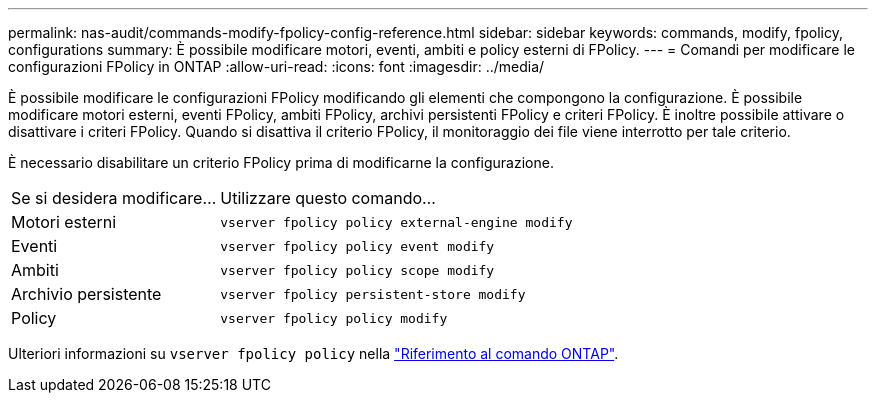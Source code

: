 ---
permalink: nas-audit/commands-modify-fpolicy-config-reference.html 
sidebar: sidebar 
keywords: commands, modify, fpolicy, configurations 
summary: È possibile modificare motori, eventi, ambiti e policy esterni di FPolicy. 
---
= Comandi per modificare le configurazioni FPolicy in ONTAP
:allow-uri-read: 
:icons: font
:imagesdir: ../media/


[role="lead"]
È possibile modificare le configurazioni FPolicy modificando gli elementi che compongono la configurazione. È possibile modificare motori esterni, eventi FPolicy, ambiti FPolicy, archivi persistenti FPolicy e criteri FPolicy. È inoltre possibile attivare o disattivare i criteri FPolicy. Quando si disattiva il criterio FPolicy, il monitoraggio dei file viene interrotto per tale criterio.

È necessario disabilitare un criterio FPolicy prima di modificarne la configurazione.

[cols="35,65"]
|===


| Se si desidera modificare... | Utilizzare questo comando... 


 a| 
Motori esterni
 a| 
`vserver fpolicy policy external-engine modify`



 a| 
Eventi
 a| 
`vserver fpolicy policy event modify`



 a| 
Ambiti
 a| 
`vserver fpolicy policy scope modify`



 a| 
Archivio persistente
 a| 
`vserver fpolicy persistent-store modify`



 a| 
Policy
 a| 
`vserver fpolicy policy modify`

|===
Ulteriori informazioni su `vserver fpolicy policy` nella link:https://docs.netapp.com/us-en/ontap-cli/search.html?q=vserver+fpolicy+policy["Riferimento al comando ONTAP"^].
